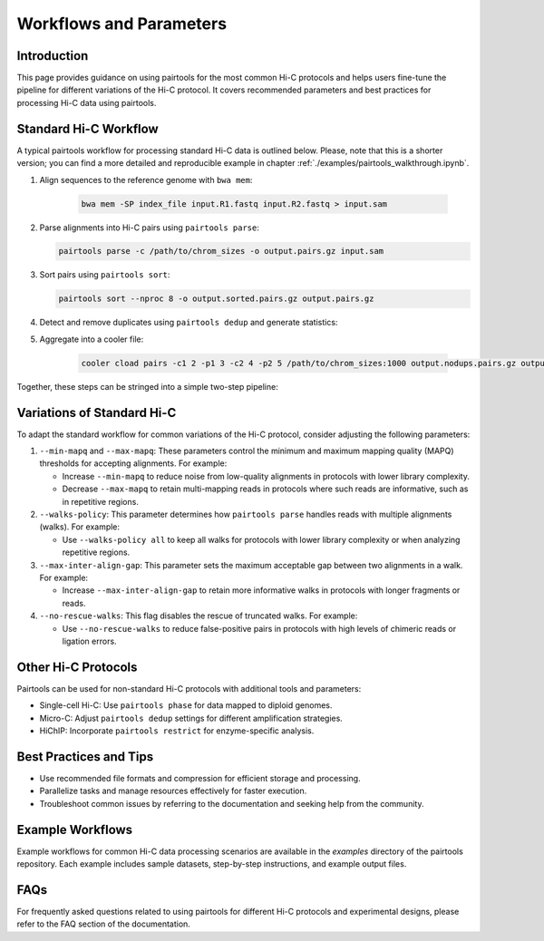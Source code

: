 Workflows and Parameters
========================

Introduction
------------

This page provides guidance on using pairtools for the most common Hi-C protocols and 
helps users fine-tune the pipeline for different variations of the Hi-C protocol. 
It covers recommended parameters and best practices for processing Hi-C data using pairtools.

Standard Hi-C Workflow
----------------------

A typical pairtools workflow for processing standard Hi-C data is outlined below. 
Please, note that this is a shorter version; you can find a more detailed and reproducible example in chapter :ref:`./examples/pairtools_walkthrough.ipynb`.

1. Align sequences to the reference genome with ``bwa mem``:
   
    .. code-block:: console

        bwa mem -SP index_file input.R1.fastq input.R2.fastq > input.sam

2. Parse alignments into Hi-C pairs using ``pairtools parse``:

   .. code-block:: console

      pairtools parse -c /path/to/chrom_sizes -o output.pairs.gz input.sam

3. Sort pairs using ``pairtools sort``:

   .. code-block:: console

      pairtools sort --nproc 8 -o output.sorted.pairs.gz output.pairs.gz

4. Detect and remove duplicates using ``pairtools dedup`` and generate statistics:

   .. code-block:: console
        pairtools dedup \
        --output output.nodups.pairs.gz \
        --output-dups output.dups.pairs.gz \
        --output-unmapped output.unmapped.pairs.gz 
        --output-stats output.dedup.stats \
        output.sorted.pairs.gz

5. Aggregate into a cooler file:

    .. code-block:: console

        cooler cload pairs -c1 2 -p1 3 -c2 4 -p2 5 /path/to/chrom_sizes:1000 output.nodups.pairs.gz output.1000.cool

Together, these steps can be stringed into a simple two-step pipeline:

   .. code-block:: console
        bwa mem -SP index input.R1.fastq input.R2.fastq | \
        pairtools parse -c chromsizes.txt | \
        pairtools sort | \
            --output output.nodups.pairs.gz \
            --output-dups output.dups.pairs.gz \
            --output-unmapped output.unmapped.pairs.gz 
            --output-stats output.dedup.stats
        cooler cload pairs -c1 2 -p1 3 -c2 4 -p2 5 chromsizes.txt:1000 output.nodups.pairs.gz output.1000.cool


Variations of Standard Hi-C
---------------------------

To adapt the standard workflow for common variations of the Hi-C protocol, consider adjusting the following parameters:

1. ``--min-mapq`` and ``--max-mapq``: These parameters control the minimum and maximum mapping quality (MAPQ) thresholds for accepting alignments. For example:

   - Increase ``--min-mapq`` to reduce noise from low-quality alignments in protocols with lower library complexity.
   - Decrease ``--max-mapq`` to retain multi-mapping reads in protocols where such reads are informative, such as in repetitive regions.

2. ``--walks-policy``: This parameter determines how ``pairtools parse`` handles reads with multiple alignments (walks). For example:

   - Use ``--walks-policy all`` to keep all walks for protocols with lower library complexity or when analyzing repetitive regions.

3. ``--max-inter-align-gap``: This parameter sets the maximum acceptable gap between two alignments in a walk. For example:

   - Increase ``--max-inter-align-gap`` to retain more informative walks in protocols with longer fragments or reads.

4. ``--no-rescue-walks``: This flag disables the rescue of truncated walks. For example:

   - Use ``--no-rescue-walks`` to reduce false-positive pairs in protocols with high levels of chimeric reads or ligation errors.

Other Hi-C Protocols
--------------------

Pairtools can be used for non-standard Hi-C protocols with additional tools and parameters:

- Single-cell Hi-C: Use ``pairtools phase`` for data mapped to diploid genomes.
- Micro-C: Adjust ``pairtools dedup`` settings for different amplification strategies.
- HiChIP: Incorporate ``pairtools restrict`` for enzyme-specific analysis.

Best Practices and Tips
-----------------------

- Use recommended file formats and compression for efficient storage and processing.
- Parallelize tasks and manage resources effectively for faster execution.
- Troubleshoot common issues by referring to the documentation and seeking help from the community.

Example Workflows
-----------------

Example workflows for common Hi-C data processing scenarios are available in the `examples` directory of the pairtools repository. Each example includes sample datasets, step-by-step instructions, and example output files.

FAQs
----

For frequently asked questions related to using pairtools for different Hi-C protocols and experimental designs, please refer to the FAQ section of the documentation.